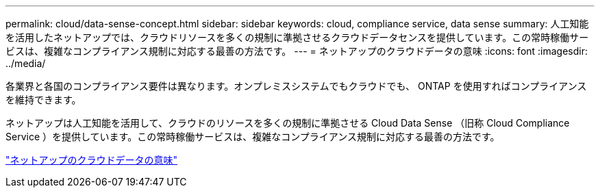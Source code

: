 ---
permalink: cloud/data-sense-concept.html 
sidebar: sidebar 
keywords: cloud, compliance service, data sense 
summary: 人工知能を活用したネットアップでは、クラウドリソースを多くの規制に準拠させるクラウドデータセンスを提供しています。この常時稼働サービスは、複雑なコンプライアンス規制に対応する最善の方法です。 
---
= ネットアップのクラウドデータの意味
:icons: font
:imagesdir: ../media/


[role="lead"]
各業界と各国のコンプライアンス要件は異なります。オンプレミスシステムでもクラウドでも、 ONTAP を使用すればコンプライアンスを維持できます。

ネットアップは人工知能を活用して、クラウドのリソースを多くの規制に準拠させる Cloud Data Sense （旧称 Cloud Compliance Service ）を提供しています。この常時稼働サービスは、複雑なコンプライアンス規制に対応する最善の方法です。

https://cloud.netapp.com/netapp-cloud-data-sense["ネットアップのクラウドデータの意味"]

